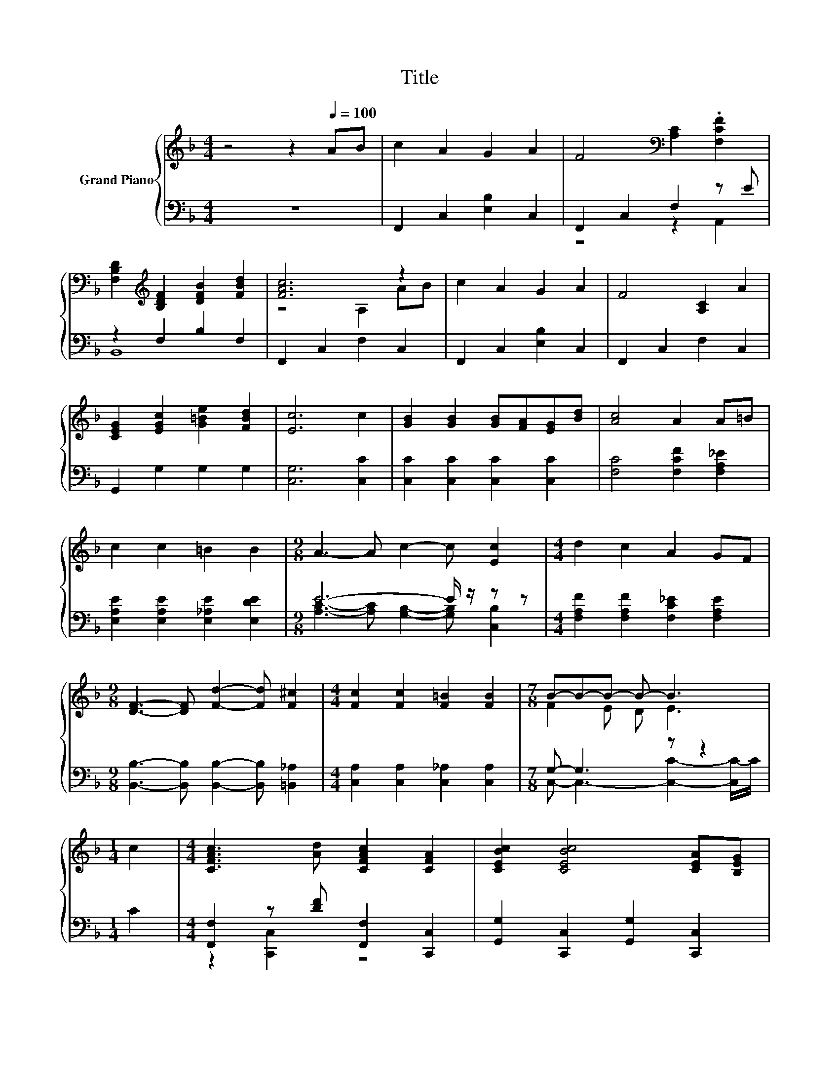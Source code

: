 X:1
T:Title
%%score { ( 1 4 ) | ( 2 3 ) }
L:1/8
M:4/4
K:F
V:1 treble nm="Grand Piano"
V:4 treble 
V:2 bass 
V:3 bass 
V:1
 z4 z2[Q:1/4=100] AB | c2 A2 G2 A2 | F4[K:bass] [A,C]2 .[F,CF]2 | %3
 [F,B,D]2[K:treble] [B,DF]2 [DFB]2 [FBd]2 | [FAc]6 z2 | c2 A2 G2 A2 | F4 [A,C]2 A2 | %7
 [CEG]2 [EGc]2 [G=Be]2 [FBd]2 | [Ec]6 c2 | [GB]2 [GB]2 [GB][FA][EG][Bd] | [Ac]4 A2 A=B | %11
 c2 c2 =B2 B2 |[M:9/8] A3- A c2- c [Ec]2 |[M:4/4] d2 c2 A2 GF | %14
[M:9/8] [DF]3- [DF] [Fd]2- [Fd] [F^c]2 |[M:4/4] [Fc]2 [Fc]2 [F=B]2 [FB]2 |[M:7/8] B-B-B- B- B3 | %17
[M:1/4] c2 |[M:4/4] [CFAc]3 [Ad] [CFAc]2 [CFA]2 | [CEBc]2 [CEBc]4 [CEA][B,EG] | %20
 [A,DF]2 [A,EG]2 [A,FA]2 [DF=B]2 | c6 z2 | [FAcf]2 [CFAc]2 [C_EA]2 .[A,EG]2 |[M:9/8] .d6 z3 | %24
[M:17/16] [Fc]-<[Fc].[Fd]3/2 z [B,EG]/-[B,EG]/-[B,EG]-<[B,EG][A,CF] |[M:3/4] [A,CF]6 |] %26
V:2
 z8 | F,,2 C,2 [E,B,]2 C,2 | F,,2 C,2 F,2 z E | z2 F,2 B,2 F,2 | F,,2 C,2 F,2 C,2 | %5
 F,,2 C,2 [E,B,]2 C,2 | F,,2 C,2 F,2 C,2 | G,,2 G,2 G,2 G,2 | [C,G,]6 [C,C]2 | %9
 [C,C]2 [C,C]2 [C,C]2 [C,C]2 | [F,C]4 [F,CF]2 [F,A,_E]2 | [E,A,E]2 [E,A,E]2 [E,_A,E]2 [E,DE]2 | %12
[M:9/8] E6- E/ z/ z z |[M:4/4] [F,A,F]2 [F,A,F]2 [F,C_E]2 [F,A,E]2 | %14
[M:9/8] [B,,B,]3- [B,,B,] [B,,B,]2- [B,,B,] [=B,,_A,]2 |[M:4/4] [C,A,]2 [C,A,]2 [C,_A,]2 [C,A,]2 | %16
[M:7/8] G,- G,3 z z2 |[M:1/4] C2 |[M:4/4] [F,,F,]2 z [DF] [F,,F,]2 [C,,C,]2 | %19
 [G,,G,]2 [C,,C,]2 [G,,G,]2 [C,,C,]2 | [D,,D,]2 [D,,D,]2 [D,,D,]2 [G,,G,]2 | %21
 [C,,C,]2 [B,,B,]2 [A,,A,]2 [G,,G,]2 | [F,,F,]2 C,2 F,2 z F | %23
[M:9/8] [B,,B,]2 [A,,A,]- [A,,A,] [G,,G,]2- [G,,G,] [B,,G,]2 | %24
[M:17/16] [C,A,]-<[C,A,].[C,A,]3/2 z C,/-C,/-C,-<C,F,, |[M:3/4] F,,6 |] %26
V:3
 x8 | x8 | z4 z2 A,,2 | B,,8 | x8 | x8 | x8 | x8 | x8 | x8 | x8 | x8 | %12
[M:9/8] [A,C]3- [A,C] [G,B,]2- [G,B,] [C,B,]2 |[M:4/4] x8 |[M:9/8] x9 |[M:4/4] x8 | %16
[M:7/8] C,- C,3- [C,C]2- [C,C-]/C/ |[M:1/4] x2 |[M:4/4] z2 [C,,C,]2 z4 | x8 | x8 | x8 | %22
 z4 z2 F,,2 |[M:9/8] x9 |[M:17/16] x17/2 |[M:3/4] x6 |] %26
V:4
 x8 | x8 | x4[K:bass] x4 | x2[K:treble] x6 | z4 A,2 AB | x8 | x8 | x8 | x8 | x8 | x8 | x8 | %12
[M:9/8] x9 |[M:4/4] x8 |[M:9/8] x9 |[M:4/4] x8 |[M:7/8] F2 E D E3 |[M:1/4] x2 |[M:4/4] x8 | x8 | %20
 x8 | [CE]2 [CEG]2 [CF]2 [CEBc]2 | x8 |[M:9/8] [DF]2 [D^F]- [DF] [DGB]2- [DGB] [DG]2 | %24
[M:17/16] x17/2 |[M:3/4] x6 |] %26


